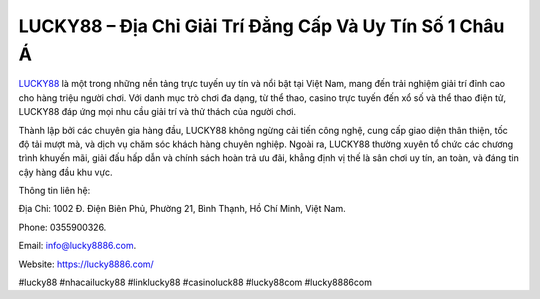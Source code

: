 LUCKY88 – Địa Chỉ Giải Trí Đẳng Cấp Và Uy Tín Số 1 Châu Á
===================================

`LUCKY88 <https://lucky8886.com/>`_ là một trong những nền tảng trực tuyến uy tín và nổi bật tại Việt Nam, mang đến trải nghiệm giải trí đỉnh cao cho hàng triệu người chơi. Với danh mục trò chơi đa dạng, từ thể thao, casino trực tuyến đến xổ số và thể thao điện tử, LUCKY88 đáp ứng mọi nhu cầu giải trí và thử thách của người chơi. 

Thành lập bởi các chuyên gia hàng đầu, LUCKY88 không ngừng cải tiến công nghệ, cung cấp giao diện thân thiện, tốc độ tải mượt mà, và dịch vụ chăm sóc khách hàng chuyên nghiệp. Ngoài ra, LUCKY88 thường xuyên tổ chức các chương trình khuyến mãi, giải đấu hấp dẫn và chính sách hoàn trả ưu đãi, khẳng định vị thế là sân chơi uy tín, an toàn, và đáng tin cậy hàng đầu khu vực.

Thông tin liên hệ: 

Địa Chỉ: 1002 Đ. Điện Biên Phủ, Phường 21, Bình Thạnh, Hồ Chí Minh, Việt Nam. 

Phone: 0355900326. 

Email: info@lucky8886.com. 

Website: https://lucky8886.com/ 

#lucky88 #nhacailucky88 #linklucky88 #casinoluck88  #lucky88com #lucky8886com
